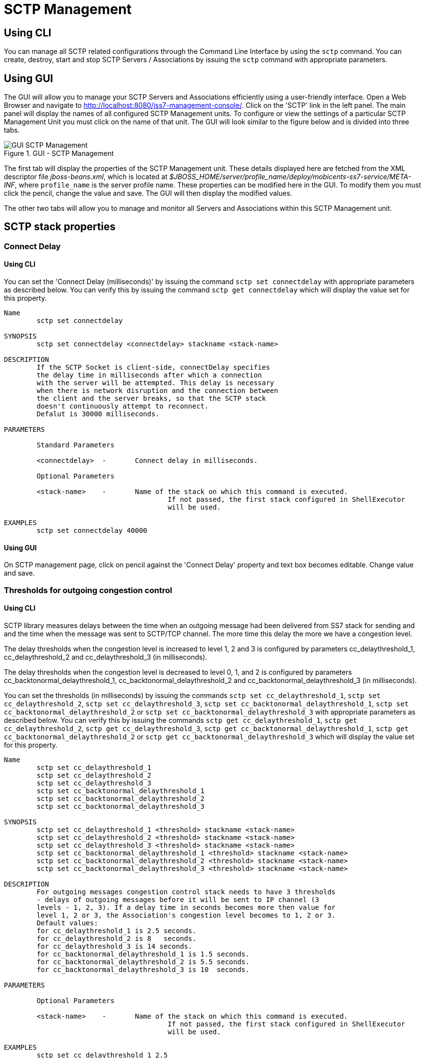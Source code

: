 
[[_managing_sctp]]
= SCTP Management

[[_managing_sctp_using_cli]]
== Using CLI

You can manage all SCTP related configurations through the Command Line Interface by using the `sctp` command.
You can create, destroy, start and stop SCTP Servers / Associations by issuing the `sctp` command with appropriate parameters. 

[[_managing_sctp_using_gui]]
== Using GUI

The GUI will allow you to manage your SCTP Servers and Associations efficiently using a user-friendly interface.
Open a Web Browser and navigate to http://localhost:8080/jss7-management-console/. Click on the 'SCTP' link in the left panel.
The main panel will display the names of all configured SCTP Management units.
To configure or view the settings of a particular SCTP Management Unit you must click on the name of that unit.
The GUI will look similar to the figure below and is divided into three tabs. 

.GUI - SCTP Management
image::images/GUI_SCTP_Management.png[]

The first tab will display the properties of the SCTP Management unit.
These details displayed here are fetched from the XML descriptor file [path]_jboss-beans.xml_, which is  located at [path]_$JBOSS_HOME/server/profile_name/deploy/mobicents-ss7-service/META-INF_, where  [app]`profile_name` is the server profile name.
These properties can be modified here in the GUI.
To modify them you must click the pencil, change the value and save.
The GUI will then display the modified values.
 

The other two tabs will allow you to manage and monitor all Servers and Associations within this SCTP Management unit.
 

[[_sctp_properties]]
== SCTP stack properties

[[_sctp_property_connectdelay]]
=== Connect Delay

[[_sctp_property_connectdelay_cli]]
==== Using CLI

You can set the 'Connect Delay (milliseconds)' by issuing the command `sctp set connectdelay` with appropriate parameters as described below.
You can verify this by issuing the command `sctp get connectdelay` which will display the value set for this property. 

----

Name
	sctp set connectdelay 

SYNOPSIS
	sctp set connectdelay <connectdelay> stackname <stack-name>

DESCRIPTION
	If the SCTP Socket is client-side, connectDelay specifies 
	the delay time in milliseconds after which a connection 
	with the server will be attempted. This delay is necessary 
	when there is network disruption and the connection between 
	the client and the server breaks, so that the SCTP stack 
	doesn't continuously attempt to reconnect. 
	Defalut is 30000 milliseconds.
	
PARAMETERS

	Standard Parameters

	<connectdelay>	-	Connect delay in milliseconds.
	
	Optional Parameters

	<stack-name>	-	Name of the stack on which this command is executed. 
					If not passed, the first stack configured in ShellExecutor
					will be used.	

EXAMPLES
	sctp set connectdelay 40000
----

[[_sctp_property_connectdelay_gui]]
==== Using GUI

On SCTP management page, click on pencil against the 'Connect Delay' property and text box becomes editable.
Change value and save. 

[[_sctp_property_cc_delaythreshold]]
=== Thresholds for outgoing congestion control

[[_sctp_property_cc_delaythreshold_cli]]
==== Using CLI

SCTP library measures delays between the time when an outgoing message had been delivered from SS7 stack for sending and and the time when the message was sent to SCTP/TCP channel.
The more time this delay the more we have a congestion level. 

The delay thresholds when the congestion level is increased to level 1, 2 and 3 is configured by parameters cc_delaythreshold_1, cc_delaythreshold_2 and cc_delaythreshold_3 (in milliseconds). 				

The delay thresholds when the congestion level is decreased to level 0, 1, and 2 is configured by parameters cc_backtonormal_delaythreshold_1, cc_backtonormal_delaythreshold_2 and cc_backtonormal_delaythreshold_3 (in milliseconds). 				

You can set the thresholds (in milliseconds) by issuing the commands `sctp set cc_delaythreshold_1`, `sctp set cc_delaythreshold_2`, `sctp set cc_delaythreshold_3`, `sctp set cc_backtonormal_delaythreshold_1`, `sctp set cc_backtonormal_delaythreshold_2` or `sctp set cc_backtonormal_delaythreshold_3` with appropriate parameters as described below.
You can verify this by issuing the commands `sctp get cc_delaythreshold_1`, `sctp get cc_delaythreshold_2`, `sctp get cc_delaythreshold_3`, `sctp get cc_backtonormal_delaythreshold_1`, `sctp get cc_backtonormal_delaythreshold_2` or `sctp get cc_backtonormal_delaythreshold_3`  which will display the value set for this property. 

----

Name
	sctp set cc_delaythreshold_1 
	sctp set cc_delaythreshold_2 
	sctp set cc_delaythreshold_3 
	sctp set cc_backtonormal_delaythreshold_1
	sctp set cc_backtonormal_delaythreshold_2
	sctp set cc_backtonormal_delaythreshold_3

SYNOPSIS
	sctp set cc_delaythreshold_1 <threshold> stackname <stack-name>
	sctp set cc_delaythreshold_2 <threshold> stackname <stack-name>
	sctp set cc_delaythreshold_3 <threshold> stackname <stack-name>
	sctp set cc_backtonormal_delaythreshold_1 <threshold> stackname <stack-name>
	sctp set cc_backtonormal_delaythreshold_2 <threshold> stackname <stack-name>
	sctp set cc_backtonormal_delaythreshold_3 <threshold> stackname <stack-name>

DESCRIPTION
	For outgoing messages congestion control stack needs to have 3 thresholds
	- delays of outgoing messages before it will be sent to IP channel (3
	levels - 1, 2, 3). If a delay time in seconds becomes more then value for
	level 1, 2 or 3, the Association's congestion level becomes to 1, 2 or 3.
	Default values:
	for cc_delaythreshold_1 is 2.5 seconds.
	for cc_delaythreshold_2 is 8   seconds.
	for cc_delaythreshold_3 is 14 seconds.
	for cc_backtonormal_delaythreshold_1 is 1.5 seconds.
	for cc_backtonormal_delaythreshold_2 is 5.5 seconds.
	for cc_backtonormal_delaythreshold_3 is 10  seconds.

PARAMETERS
	
	Optional Parameters

	<stack-name>	-	Name of the stack on which this command is executed. 
					If not passed, the first stack configured in ShellExecutor
					will be used.	

EXAMPLES
	sctp set cc_delaythreshold_1 2.5
	sctp set cc_delaythreshold_2 8
	sctp set cc_delaythreshold_3 14
	sctp set cc_backtonormal_delaythreshold_1 1.5
	sctp set cc_backtonormal_delaythreshold_2 5.5
	sctp set cc_backtonormal_delaythreshold_3 10
----

[[_sctp_property_cc_delaythreshold_gui]]
==== Using GUI

On SCTP management page, click on pencil against the 'cc_delaythreshold_1' or other needed property and text box becomes editable.
Change value and save. 

[[_show_sctp_server]]
== View all SCTP (or TCP) Server Instances

[[_show_sctp_server_cli]]
=== Using CLI

You can view the details of all configured SCTP (or TCP) Server instances by issuing the command `sctp server show` as described below: 

----

Name
	sctp server show

SYNOPSIS
	sctp server show stackname <stack-name> stackname <stack-name>

DESCRIPTION
	This command is used to view the details of all SCTP Server instances created. 
	The information displayed will include the socket type (SCTP or TCP), name of the 
	Server, state (whether started=false or true), the IP address and port that the 
	Server is bound to. For multi-home SCTP Servers it will display all the 
	IP addresses that are configured.
	
PARAMETERS
	
	Optional Parameters
	
	<stack-name>	-	Name of the stack on which this command is executed. 
					If not passed, the first stack configured in ShellExecutor
					will be used.
----

[[_show_sctp_server_gui]]
=== Using GUI

Navigate to the specific SCTP Management unit and switch to the 'Servers' tab.
Here you can view a list of all the Servers created.
Every correctly configured Server will be displayed in a row and for each Server, the first column will display the name of the Server.
The icon adjacent to the name will be lit 'green' if the server is currently running or if the server is stopped the icon will be lit 'orange'. The second column will indicate the current state of the Server (Started / Stopped), the third column will allow you to Start / Stop the Server and the fourth column will allow you to delete the Server. 

.GUI - SCTP Management - Servers
image::images/GUI_SCTP_Management_Servers.png[]

In the screen above, click on the name of the Server whose details you wish to view.
This will launch the Server Details and display all the configured properties of the selected Server.
The second tab in this view will allow you to view all Associations linked to this particular Server.
You can click on any Association name here to view the configured properties.
You can click on the bread crumbs at the top to return to any of the previous pages you navigated through. 

.GUI - SCTP Management - Server Details
image::images/GUI_SCTP_Management_Server_Details.png[]

[[_create_new_sctp_server]]
== Create a new SCTP (or TCP) Server Instance

[[_create_new_sctp_server_cli]]
=== Using CLI

You can create a new SCTP Server by issuing the command `sctp server create` with appropriate parameters as described below: 

----

Name
	sctp server create

SYNOPSIS
	sctp server create <sever-name> <host-ip> <host-port> <socket-type> stackname <stack-name>

DESCRIPTION
	This command is used to create a new SCTP Server (or TCP Server) instance. 

PARAMETERS

	Standard Parameters

	<server-name>	-	Name of the new Server created. This must be 
					unique and takes any String value.

	<host-ip>		-	The host IP address to which the SCTP Server 
					socket will bind to. 

					For SCTP multi-home support, you can pass multiple 
					IP addresses as comma separated values. The Server
					socket will bind to the primary IP address and 
					when it becomes unavailable, it will automatically
					fall back to secondary address. If the socket-type
					is TCP, these comma separated values will be 
					ignored and the Server socket will always bind to
					the primary IP address (the first value in the 
					comma separated list).

	<host-port>		-	The host port to which the underlying SCTP Server
					socket will bind to.

	Optional Parameters
	
	<socket-type>	-	If you do not specify the socket-type as "TCP",
					by default it will be SCTP.
					
	<stack-name>	-	Name of the stack on which this command is executed. 
						If not passed, the first stack configured in ShellExecutor
						will be used.					

EXAMPLES
	sctp server create TestServer 127.0.0.1 2905

	The above command will create a new SCTP Server identified as TestServer and bind 
	the Server socket to the IP address 127.0.0.1 and port 2905.

	sctp server create TestServerMulti 10.2.50.145,10.2.50.146 2905

	The above command will create a new SCTP Server identified as TestServerMulti and 
	bind the Server socket to the IP address 10.2.50.145 and port 2905. If 10.2.50.145
	is unavailable, the Server will automatically fall back to 10.2.50.146.

	sctp server create TestServerTCP 127.0.0.1 2906 TCP
	
	The above command will create a new TCP Server identified as TestServerTCP and 
	bind the socket to the IP address 127.0.0.1 and port 2906.
----

[[_create_new_sctp_server_gui]]
=== Using GUI

.GUI - SCTP Management - Server Create
image::images/GUI_SCTP_Management_Server_Create.png[]

.Procedure: Create new SCTP Server (or TCP Server) instance using GUI
. In the section for Servers in the SCTP Management Unit window, click on the 'Create Server' button.
  This will launch a pop-up 'Create Server'.
. In the 'Create Server' pop-up, add details of the new Server.
  You must ensure that you fill in all the mandatory parameters (Name, Host Address, Host Port, IP Type, Max Concurrent Connections). For definition of these parameters, please refer to the description of the CLI command for the same in the preceding section. 
. Verify the details entered and then click on the 'Create' button.
  A new SCTP Server (or TCP Server) will be created with parameters as specified.
  If there is an error in creating the Server then you will find the details of the error in the Management Console Log section below.
. Click on the 'Close' button to close the 'Create Server' pop-up. 

[[_destroy_sctp_server]]
== Delete a SCTP (or TCP) Server Instance

[[_destroy_sctp_server_cli]]
=== Using CLI

You can delete an existing SCTP Server by issuing the command `sctp server destroy` with appropriate parameters as described below: 

----

Name
	sctp server destroy

SYNOPSIS
	sctp server destroy <sever-name> stackname <stack-name>

DESCRIPTION
	This command is used to delete an existing SCTP Server instance. You must ensure
	that the Server is stopped prior to deletion.

PARAMETERS

	Standard Parameters

	<server-name>		-	Name of the Server instance to be deleted.
	
	Optional Parameters

	<stack-name>	-	Name of the stack on which this command is executed. 
						If not passed, the first stack configured in ShellExecutor
						will be used.		

EXAMPLES
	sctp server destroy TestServer

	The above command will destroy the Server identified by the name TestServer.
----

[[_destroy_sctp_server_gui]]
=== Using GUI

.Procedure: Delete SCTP Server (or TCP Server) instance using GUI
. Navigate to the 'Servers' section in the SCTP Management Unit window and locate the row corresponding to the Server you wish to delete.
. You must ensure that the Server is stopped prior to deletion.
  If the Server is stopped, the last column for 'Delete' will display a 'x' button in red and will be enabled.
  If the Server is currently running, the 'x' button will be disabled.
  You can only delete the server if it is stopped.
. Click on the red 'x' button to delete the corresponding Server instance.

[[_start_sctp_server]]
== Start a SCTP (or TCP) Server Instance

[[_start_sctp_server_cli]]
=== Using CLI

You can start an existing SCTP Server by issuing the command `sctp server start` with appropriate parameters as described below: 

----

Name
	sctp server start

SYNOPSIS
	sctp server start <sever-name> stackname <stack-name>

DESCRIPTION
	This command is used to start an existing SCTP Server instance. Upon executing 
	this command, the underlying SCTP server socket is bound to the IP: Port 
	configured for this Server instance at the time of creation using the 
	"sctp server create" command.

PARAMETERS

	Standard Parameters

	<server-name>	-	Name of the Server instance to be started.
	
	Optional Parameters
	
	<stack-name>	-	Name of the stack on which this command is executed. 
						If not passed, the first stack configured in ShellExecutor
						will be used.

EXAMPLES
	sctp server start TestServer
	
	The above command will start the previously created Server instance identified 
	by the name TestServer and bind the underlying socket to the IP address and port 
	configured for TestServer at the time of creation.
----

[[_start_sctp_server_gui]]
=== Using GUI

.Procedure: Start a SCTP Server (or TCP Server) instance using GUI
. Navigate to the 'Servers' section in the SCTP Management Unit window and locate the row corresponding to the Server you wish to start.
. Click on the 'Start' button in the actions column to start the corresponding Server instance.
  The SCTP Server will be started and the underlying SCTP server socket will be bound to the IP: Port configured for this Server instance at the time of creation. 
. If the Server has started successfully you will find the status indicating the Server as 'Started' and the Server's icon will be lit green.
  If there is an error and the Server failed to start, you will find details of the error in the Management Console log below.

[[_stop_sctp_server]]
== Stop a SCTP (or TCP) Server Instance

[[_stop_sctp_server_cli]]
=== Using CLI

You can stop a currently running SCTP Server by issuing the command `sctp server stop` with appropriate parameters as described below: 

----

Name
	sctp server stop

SYNOPSIS
	sctp server stop <sever-name> stackname <stack-name>

DESCRIPTION
	This command is used to stop an existing SCTP Server instance. Upon executing this
	command, the underlying SCTP server socket is closed and all resources are 
	released.

PARAMETERS

	Standard Parameters

	<server-name>		-	Name of the Server instance to be stopped.
	
	Optional Parameters
	
	<stack-name>	-	Name of the stack on which this command is executed. 
						If not passed, the first stack configured in ShellExecutor
						will be used.	

EXAMPLES
	sctp server stop TestServer
	
	The above command will stop the currently running Server instance identified by
	the name TestServer, close the underlying socket and release all resources.
----

[[_stop_sctp_server_gui]]
=== Using GUI

.Procedure: Stop a SCTP Server (or TCP Server) instance using GUI
. Navigate to the 'Servers' section in the SCTP Management Unit window and locate the row corresponding to the Server you wish to stop.
. To stop a Server currently running, click on the 'Stop' button in the actions column of the row corresponding to the Server instance.
  When the Server is stopped the underlying SCTP server socket will be closed and all resources are released.

[[_show_sctp_association]]
== View all SCTP (or TCP) Associations

[[_show_sctp_association_cli]]
=== Using CLI

You can view the details of all configured SCTP (or TCP) Associations by issuing the command `sctp association show` as described below: 

----

Name
	sctp association show

SYNOPSIS
	sctp association show stackname <stack-name>

DESCRIPTION
	This command is used to view the details of all SCTP Associations created. 
	The information displayed will include the Association type (SERVER or CLIENT), 
	name of the Association, state (whether started=false or true). For a CLIENT 
	Association it will also display the host-ip, host-port and peer-ip, peer-port 
	values.

	For multi-home SCTP, it will display all the IP addresses that are configured. 
	For a SERVER Association, it will display the configured peer-ip and peer-port 
	values.
	
PARAMETERS
	
	Optional Parameters
	
	<stack-name>	-	Name of the stack on which this command is executed. 
						If not passed, the first stack configured in ShellExecutor
						will be used.
----

[[_show_sctp_association_gui]]
=== Using GUI

Navigate to the specific SCTP Management unit and switch to the 'Associations' tab.
Here you can view a list of all the Associations created.
Every correctly configured Association will be displayed in a row and for each Association, the first column will display the name of the Association.
The icon adjacent to the name will be lit 'green' if the Association is currently running or if the Association is stopped the icon will be 'orange'. The second column will indicate the current state of the Association (Started / Stopped) and the third column will allow you to delete the Association.

NOTE: You cannot start or stop a SCTP Association here in this window.
Every SCTP Association must be associated with an ASP (M3UA) and will automatically start or stop when the associated ASP is started or stopped.
For more details on how to associate with an ASP, please refer to <<_managing_m3ua>>.

.GUI - SCTP Management - Associations
image::images/GUI_SCTP_Management_Associations.png[]

In the screen above, click on the name of the Association whose details you wish to view.
This will launch the Association Details and display all the configured properties of the selected Association. 

[[_create_sctp_association]]
== Create a new SCTP (or TCP) Association

[[_create_sctp_association_cli]]
=== Using CLI

You can create a new SCTP Association by issuing the command `sctp association create` with appropriate parameters as described below: 

----

Name
	sctp association create

SYNOPSIS
	sctp association create <assoc-name> <CLIENT | SERVER> <server-name> <peer-ip> 
	<peer-port> <host- ip> <host-port> <socket-type> stackname <stack-name>

DESCRIPTION
	This command is used to create a new SCTP (Client side or Server side) 
	association. 

PARAMETERS

	Standard Parameters

	<assoc-name>		-	Name of the new Association created. This must be 
					unique and takes any String value.

	<CLIENT | SERVER>	-	Specify if this association is client side or 
					server side. If it is client side, it will 
					initiate the connection to peer. If it is server 
					side, it will wait for peer to initiate the
					connection. The connection request will be 
					accepted from peer-ip: peer:port.

	<peer-ip>		-	In a client side association, the server IP 
					address to which the client is connecting to.

					In a server side association, the client IP 
					address from which connections will be accepted.
	
	<peer-port>		-	In a client side association, the server Port 
					to which the client is connecting to.

					In a server side association, the client port from 
					which connections will be accepted.

	<host-ip>		-	In a client side association, the local IP address
					to which the socket will bind to. 
			
					For SCTP multi-home support, you can pass multiple
					IP addresses as comma separated values. The 
					Association will bind to the primary IP address 
					and when it becomes unavailable, it will 
					automatically fall back to secondary address. 
					If the socket-type is TCP, these comma separated 
					values will be ignored and the Assocation will 
					always bind to the primary IP address (the first
					value in the comma separated list). This is 
					required only for a client side Association. 
					
					For a server side association, even if you specify
					these values it will be ignored.
	
	<host-port>		-	In a client side association, the local port to
					which the socket will bind to. This is 
					required only for a client side Association.
					
					For a server side association, even if you specify
					these values it will be ignored.

	<server-name>	-	In a server-side association, the server-name must
					be passed to associate with the Server identified 
					by that name. You must ensure that the Server 
					identified by server-name has already been created 
					using the sctp server create command. 

					In a client-side association, this is not required 
					and you should not pass this parameter.

	Optional Parameters
	
	<socket-type>	-	If you do not specify the socket-type as "TCP", 
					by default it will be SCTP. If it is a
					SERVER SCTP Association, the socket-type must 
					match with the one specified while creating the
					Server.
						
	<stack-name>	-	Name of the stack on which this command is executed. 
					If not passed, the first stack configured in ShellExecutor
					will be used. 					

EXAMPLES
	sctp association create Assoc1 CLIENT 
	192.168.56.101 2905 192.168.56.1,192.168.56.1 2905
	
	The above command will create a new CLIENT SCTP Association identified as Assoc1. 
	The client side will initiate the connection. It will bind the 
	host-ip 192.168.56.1 and host-port 2905 to the Server IP 192.168.56.101 and 
	port 2905.

	sctp association create Assoc2 SERVER TestServer 192.168.56.1 2905

	The above command will create a new SERVER SCTP association with the Server 
	identified as TestServer and accept connections from peer whose IP address is
	192.168.56.1 and port 2905.
----

[[_create_sctp_association_gui]]
=== Using GUI

.Procedure: Create new SCTP (or TCP) Association (Client side or Server side) 
. In the section for Associations in the SCTP Management Unit window, click on the 'Create Association' button.
  This will launch a pop-up 'Create Association'.
. In the 'Create Association' pop-up, add details of the new Association.
  You must ensure that you fill in all the mandatory parameters: Name, Peer Address, Peer Port, Server Name (for Server side Association), Host Address and Host Port (for Client side Association). For definition of these parameters, please refer to the description of the CLI command for the same in the preceding section. 
. Verify the details entered and then click on the 'Create' button.
  A new SCTP Association (or TCP Association) will be created with parameters as specified.
  If there is an error in creating the Association then you will find the details of the error in the Management Console Log section below.
. Click on the 'Close' button to close the 'Create Association' pop-up. 

[[_destroy_sctp_association]]
== Delete a SCTP (or TCP) Association

[[_destroy_sctp_association_cli]]
=== Using CLI

You can delete an existing SCTP Association by issuing the command `sctp association destroy` as described below: 

----

Name
	sctp association destroy

SYNOPSIS
	sctp association destroy <assoc-name> stackname <stack-name>

DESCRIPTION
	This command is used to delete an existing SCTP Association identified by the 
	name assoc-name. 

PARAMETERS

	Standard Parameters

	<assoc-name>	-	Name of the Association to be deleted.
	
	Optional Parameters
	
	<stack-name>	-	Name of the stack on which this command is executed. 
					If not passed, the first stack configured in ShellExecutor
					will be used.

EXAMPLES
	sctp association destroy Assoc1

	The above command will destroy the Association identified by the name Assoc1.
----

[[_destroy_sctp_association_gui]]
=== Using GUI

.Procedure: Delete SCTP Association (or TCP Association) instance
. Navigate to the 'Associations' section in the SCTP Management Unit window and locate the row corresponding to the Association you wish to delete.
. You must ensure that the Association is stopped prior to deletion.
  If the Association is stopped, the last column for 'Delete' will display a 'x' button in red.
  If the Association is currently running, the 'x' button will be displayed in orange.
  You can only delete the Association if it is stopped and the 'x' button is displayed in red.
. Click on the red 'x' button to delete the corresponding Association instance.